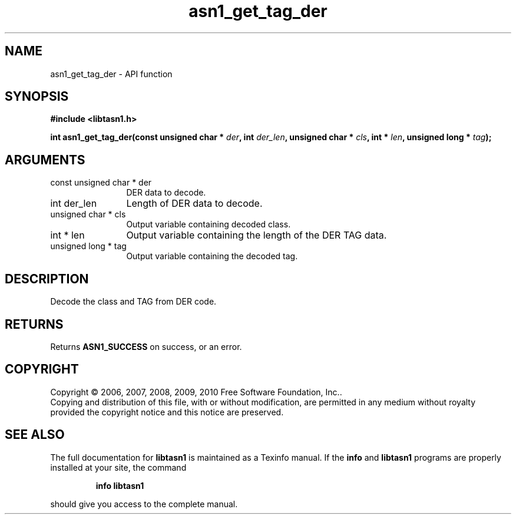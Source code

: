 .\" DO NOT MODIFY THIS FILE!  It was generated by gdoc.
.TH "asn1_get_tag_der" 3 "2.7" "libtasn1" "libtasn1"
.SH NAME
asn1_get_tag_der \- API function
.SH SYNOPSIS
.B #include <libtasn1.h>
.sp
.BI "int asn1_get_tag_der(const unsigned char * " der ", int " der_len ", unsigned char * " cls ", int * " len ", unsigned long * " tag ");"
.SH ARGUMENTS
.IP "const unsigned char * der" 12
DER data to decode.
.IP "int der_len" 12
Length of DER data to decode.
.IP "unsigned char * cls" 12
Output variable containing decoded class.
.IP "int * len" 12
Output variable containing the length of the DER TAG data.
.IP "unsigned long * tag" 12
Output variable containing the decoded tag.
.SH "DESCRIPTION"
Decode the class and TAG from DER code.
.SH "RETURNS"
Returns \fBASN1_SUCCESS\fP on success, or an error.
.SH COPYRIGHT
Copyright \(co 2006, 2007, 2008, 2009, 2010 Free Software Foundation, Inc..
.br
Copying and distribution of this file, with or without modification,
are permitted in any medium without royalty provided the copyright
notice and this notice are preserved.
.SH "SEE ALSO"
The full documentation for
.B libtasn1
is maintained as a Texinfo manual.  If the
.B info
and
.B libtasn1
programs are properly installed at your site, the command
.IP
.B info libtasn1
.PP
should give you access to the complete manual.
